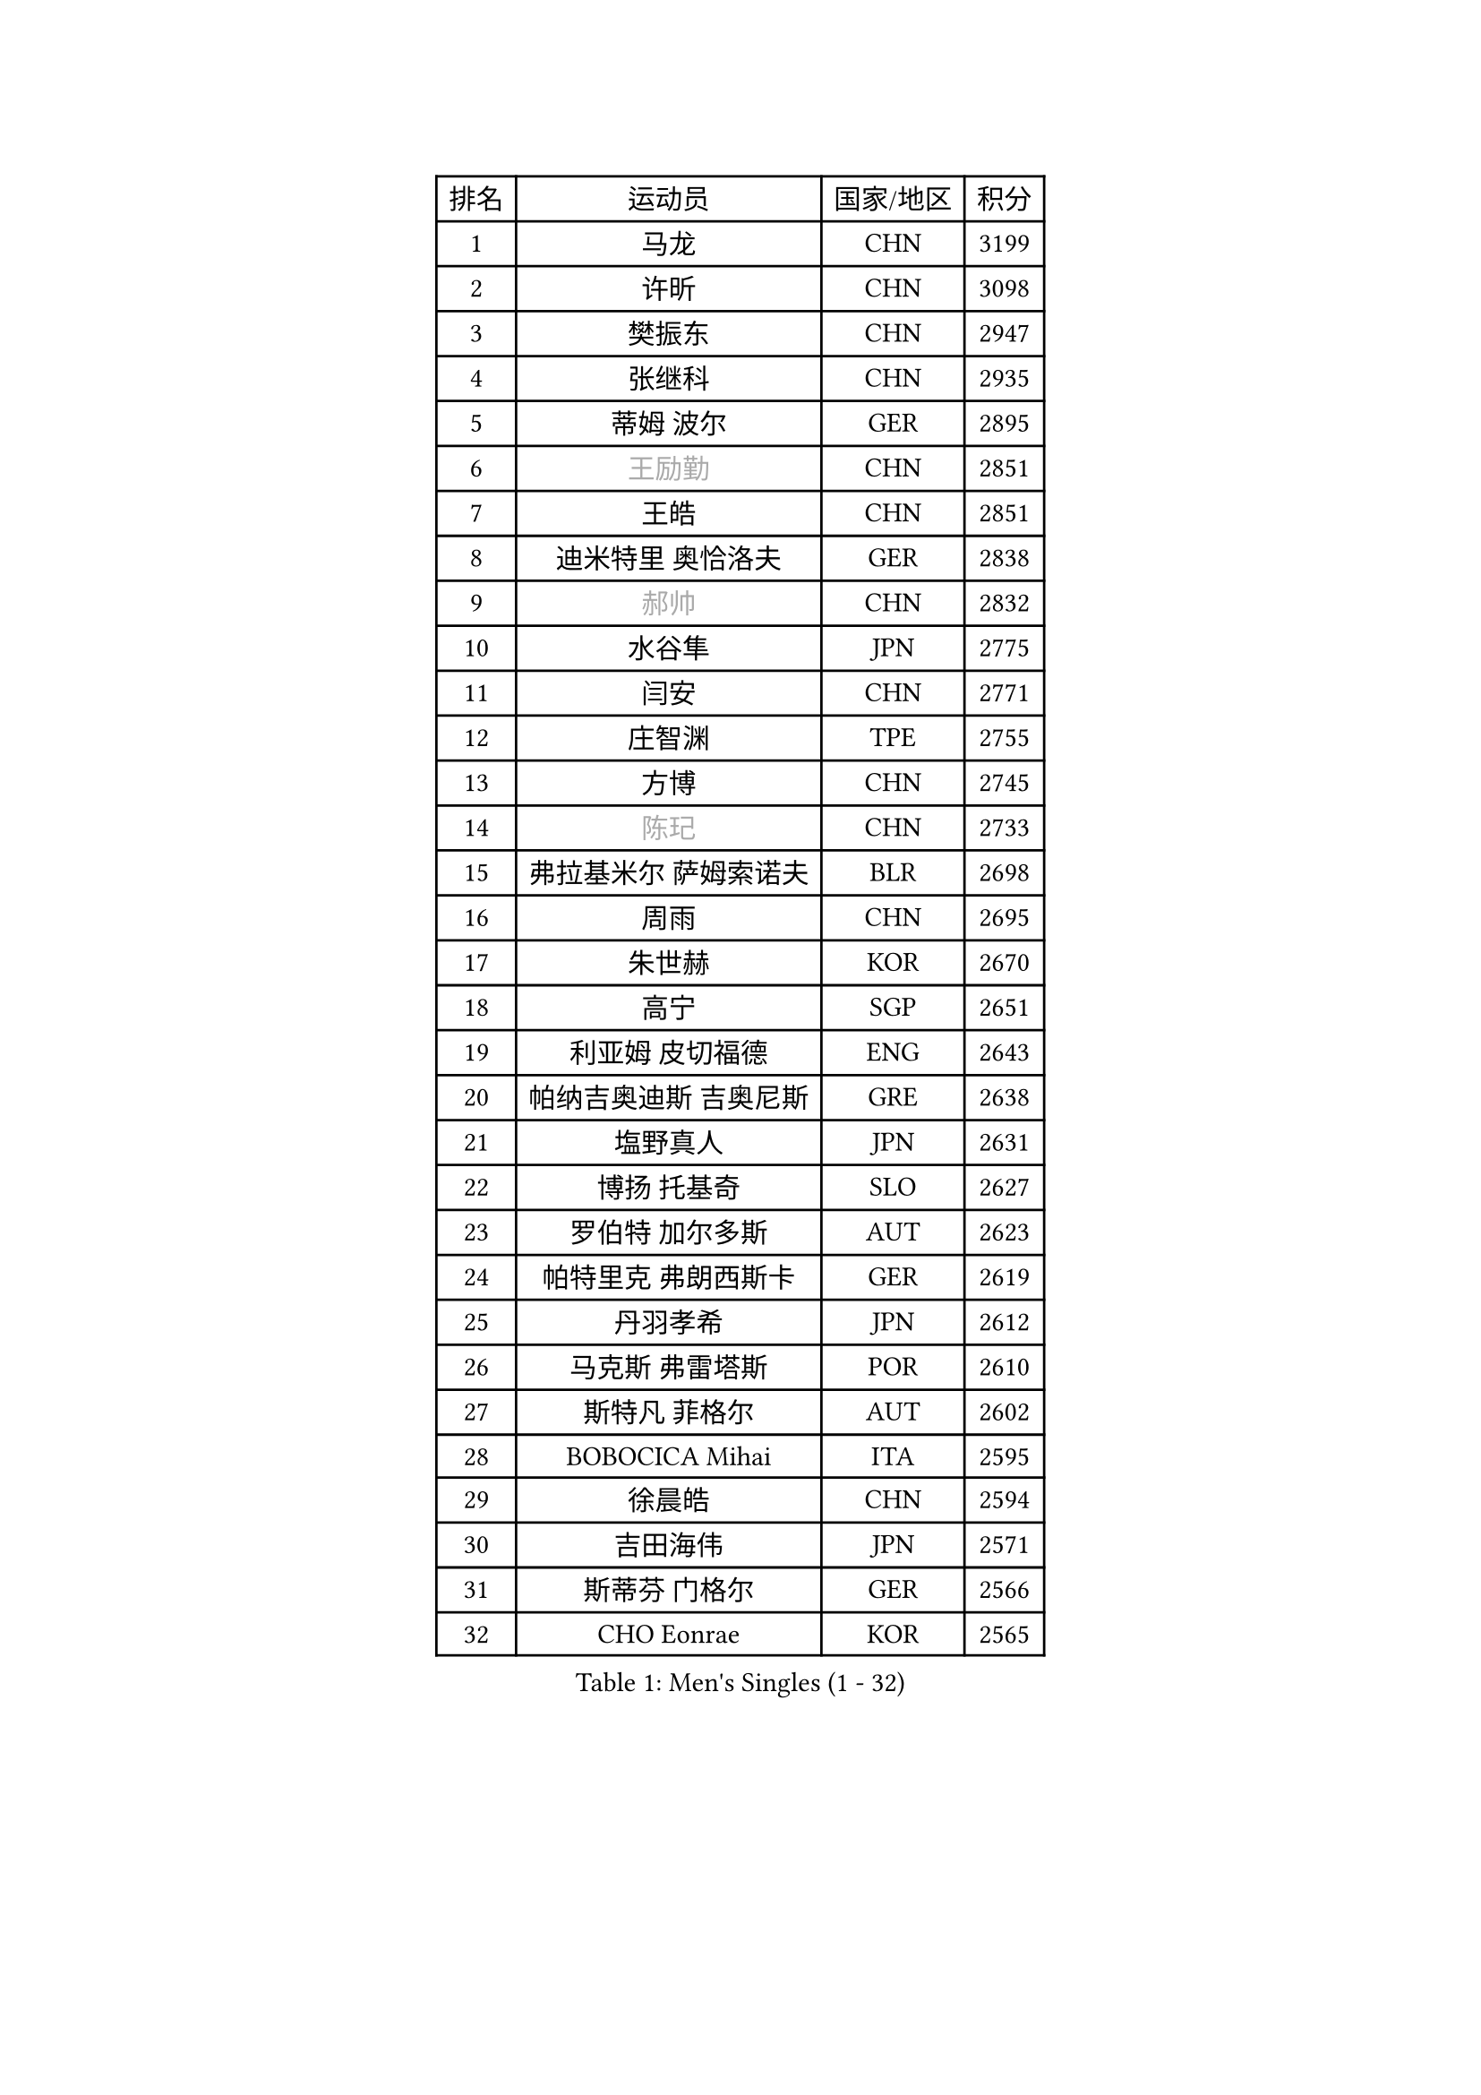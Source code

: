 
#set text(font: ("Courier New", "NSimSun"))
#figure(
  caption: "Men's Singles (1 - 32)",
    table(
      columns: 4,
      [排名], [运动员], [国家/地区], [积分],
      [1], [马龙], [CHN], [3199],
      [2], [许昕], [CHN], [3098],
      [3], [樊振东], [CHN], [2947],
      [4], [张继科], [CHN], [2935],
      [5], [蒂姆 波尔], [GER], [2895],
      [6], [#text(gray, "王励勤")], [CHN], [2851],
      [7], [王皓], [CHN], [2851],
      [8], [迪米特里 奥恰洛夫], [GER], [2838],
      [9], [#text(gray, "郝帅")], [CHN], [2832],
      [10], [水谷隼], [JPN], [2775],
      [11], [闫安], [CHN], [2771],
      [12], [庄智渊], [TPE], [2755],
      [13], [方博], [CHN], [2745],
      [14], [#text(gray, "陈玘")], [CHN], [2733],
      [15], [弗拉基米尔 萨姆索诺夫], [BLR], [2698],
      [16], [周雨], [CHN], [2695],
      [17], [朱世赫], [KOR], [2670],
      [18], [高宁], [SGP], [2651],
      [19], [利亚姆 皮切福德], [ENG], [2643],
      [20], [帕纳吉奥迪斯 吉奥尼斯], [GRE], [2638],
      [21], [塩野真人], [JPN], [2631],
      [22], [博扬 托基奇], [SLO], [2627],
      [23], [罗伯特 加尔多斯], [AUT], [2623],
      [24], [帕特里克 弗朗西斯卡], [GER], [2619],
      [25], [丹羽孝希], [JPN], [2612],
      [26], [马克斯 弗雷塔斯], [POR], [2610],
      [27], [斯特凡 菲格尔], [AUT], [2602],
      [28], [BOBOCICA Mihai], [ITA], [2595],
      [29], [徐晨皓], [CHN], [2594],
      [30], [吉田海伟], [JPN], [2571],
      [31], [斯蒂芬 门格尔], [GER], [2566],
      [32], [CHO Eonrae], [KOR], [2565],
    )
  )#pagebreak()

#set text(font: ("Courier New", "NSimSun"))
#figure(
  caption: "Men's Singles (33 - 64)",
    table(
      columns: 4,
      [排名], [运动员], [国家/地区], [积分],
      [33], [巴斯蒂安 斯蒂格], [GER], [2560],
      [34], [帕特里克 鲍姆], [GER], [2557],
      [35], [梁靖崑], [CHN], [2553],
      [36], [ZHAN Jian], [SGP], [2553],
      [37], [阿德里安 克里桑], [ROU], [2551],
      [38], [林高远], [CHN], [2532],
      [39], [卢文 菲鲁斯], [GER], [2529],
      [40], [唐鹏], [HKG], [2526],
      [41], [亚历山大 希巴耶夫], [RUS], [2524],
      [42], [安德烈 加奇尼], [CRO], [2520],
      [43], [DRINKHALL Paul], [ENG], [2516],
      [44], [陈卫星], [AUT], [2514],
      [45], [LIU Yi], [CHN], [2511],
      [46], [奥马尔 阿萨尔], [EGY], [2507],
      [47], [村松雄斗], [JPN], [2498],
      [48], [WANG Zengyi], [POL], [2496],
      [49], [周启豪], [CHN], [2495],
      [50], [黄镇廷], [HKG], [2493],
      [51], [松平健太], [JPN], [2493],
      [52], [WU Zhikang], [SGP], [2491],
      [53], [吉田雅己], [JPN], [2489],
      [54], [丁祥恩], [KOR], [2486],
      [55], [汪洋], [SVK], [2485],
      [56], [李廷佑], [KOR], [2483],
      [57], [沙拉特 卡马尔 阿昌塔], [IND], [2479],
      [58], [李平], [QAT], [2479],
      [59], [王臻], [CAN], [2477],
      [60], [森园政崇], [JPN], [2476],
      [61], [MONTEIRO Joao], [POR], [2468],
      [62], [STOYANOV Niagol], [ITA], [2466],
      [63], [PERSSON Jon], [SWE], [2463],
      [64], [WALTHER Ricardo], [GER], [2463],
    )
  )#pagebreak()

#set text(font: ("Courier New", "NSimSun"))
#figure(
  caption: "Men's Singles (65 - 96)",
    table(
      columns: 4,
      [排名], [运动员], [国家/地区], [积分],
      [65], [金珉锡], [KOR], [2462],
      [66], [#text(gray, "克里斯蒂安 苏斯")], [GER], [2460],
      [67], [HABESOHN Daniel], [AUT], [2459],
      [68], [侯英超], [CHN], [2459],
      [69], [MADRID Marcos], [MEX], [2459],
      [70], [詹斯 伦德奎斯特], [SWE], [2457],
      [71], [陈建安], [TPE], [2456],
      [72], [LI Ahmet], [TUR], [2456],
      [73], [金赫峰], [PRK], [2455],
      [74], [阿德里安 马特内], [FRA], [2454],
      [75], [#text(gray, "KIM Junghoon")], [KOR], [2453],
      [76], [达米安 艾洛伊], [FRA], [2449],
      [77], [寇磊], [UKR], [2442],
      [78], [周恺], [CHN], [2441],
      [79], [KIM Nam Chol], [PRK], [2439],
      [80], [尚坤], [CHN], [2433],
      [81], [丹尼尔 冈萨雷斯], [PUR], [2433],
      [82], [德米特里 佩罗普科夫], [CZE], [2431],
      [83], [吉村真晴], [JPN], [2430],
      [84], [张一博], [JPN], [2426],
      [85], [TAKAKIWA Taku], [JPN], [2424],
      [86], [KOSIBA Daniel], [HUN], [2424],
      [87], [#text(gray, "LIN Ju")], [DOM], [2424],
      [88], [张禹珍], [KOR], [2419],
      [89], [OYA Hidetoshi], [JPN], [2415],
      [90], [何志文], [ESP], [2413],
      [91], [吴尚垠], [KOR], [2411],
      [92], [GORAK Daniel], [POL], [2411],
      [93], [HUANG Sheng-Sheng], [TPE], [2406],
      [94], [TOSIC Roko], [CRO], [2404],
      [95], [#text(gray, "YIN Hang")], [CHN], [2404],
      [96], [约尔根 佩尔森], [SWE], [2399],
    )
  )#pagebreak()

#set text(font: ("Courier New", "NSimSun"))
#figure(
  caption: "Men's Singles (97 - 128)",
    table(
      columns: 4,
      [排名], [运动员], [国家/地区], [积分],
      [97], [AFANADOR Brian], [PUR], [2395],
      [98], [ROBINOT Alexandre], [FRA], [2393],
      [99], [#text(gray, "VANG Bora")], [TUR], [2391],
      [100], [PISTEJ Lubomir], [SVK], [2390],
      [101], [西蒙 高兹], [FRA], [2389],
      [102], [维尔纳 施拉格], [AUT], [2387],
      [103], [李尚洙], [KOR], [2384],
      [104], [SEO Hyundeok], [KOR], [2381],
      [105], [#text(gray, "SVENSSON Robert")], [SWE], [2378],
      [106], [奥维迪乌 伊奥内斯库], [ROU], [2377],
      [107], [上田仁], [JPN], [2377],
      [108], [TSUBOI Gustavo], [BRA], [2376],
      [109], [OUAICHE Stephane], [ALG], [2376],
      [110], [STERNBERG Kasper], [DEN], [2375],
      [111], [艾曼纽 莱贝松], [FRA], [2375],
      [112], [KIM Donghyun], [KOR], [2372],
      [113], [KOSOWSKI Jakub], [POL], [2372],
      [114], [夸德里 阿鲁纳], [NGR], [2371],
      [115], [MATSUDAIRA Kenji], [JPN], [2371],
      [116], [NOROOZI Afshin], [IRI], [2367],
      [117], [ROBINOT Quentin], [FRA], [2366],
      [118], [卡林尼科斯 格林卡], [GRE], [2365],
      [119], [蒂亚戈 阿波罗尼亚], [POR], [2365],
      [120], [KONECNY Tomas], [CZE], [2364],
      [121], [MACHI Asuka], [JPN], [2364],
      [122], [张钰], [HKG], [2361],
      [123], [朴申赫], [PRK], [2356],
      [124], [PAIKOV Mikhail], [RUS], [2355],
      [125], [REED Daniel], [ENG], [2355],
      [126], [基里尔 格拉西缅科], [KAZ], [2354],
      [127], [HENZELL William], [AUS], [2353],
      [128], [MATSUMOTO Cazuo], [BRA], [2351],
    )
  )